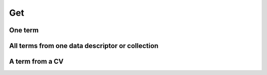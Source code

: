 Get
###

One term
========

.. tabs::

   .. group-tab:: Command line interface

      .. code-block:: bash

        esgvoc get universe:institution:ipsl

      .. image:: ../_static/one_term.png


      .. note::
        It is possible to submit multiple requests with the same command:

        `esgvoc get universe:institution:ipsl universe:institution:llnl`


   .. group-tab:: API as python lib

      .. code-block:: python

         import esgvoc.api as ev

         ev.get_term_in_data_descriptor(data_descriptor_id="institution", term_id="ipsl")
         ev.get_term_in_universe(term_id="ipsl") # same result but slower but still fast
      .. image:: ../_static/Jup_one_term.png


All terms from one data descriptor or collection
================================================


.. tabs::

   .. group-tab:: Command line interface

        .. code-block:: bash

                esgvoc get universe:institution:

        .. image:: ../_static/all_term_from_one_collection.png


        .. note::
                It is possible to submit multiple requests with the same command:

                `esgvoc get universe:institution: cmip6:institution_id: cmip6:grid_label:`


   .. group-tab:: API as python lib

        .. code-block:: python

                import esgvoc.api as ev

                ev.get_all_terms_in_data_descriptor("institution")
                ev.get_all_terms_in_collection("cmip6","institution_id")

        .. image:: ../_static/Jup_terms_from_one_dd.png

        .. image:: ../_static/Jup_terms_from_one_collection.png

        .. note::
                In the universe, a `data descriptor` is the equivalent to a collection in a project.

                The final information are contained in data descriptors, terms in collections are references to their opposites in data descriptors with optional and/or additional information.


A term from a CV
================

.. tabs::

   .. group-tab:: Command line interface

        .. code-block:: bash

                esgvoc get universe::ipsl
                esgvoc get cmip6::ipsl

        .. image:: ../_static/one_term_from_one_cv.png


        .. note::
                The term `ipsl` is the same in cmip6 (institution_id) and in universe (institution) since the cmip6 one refers to the universe one:

                Try the one from cmip6plus: `esgvoc get cmip6plus::ipsl`. To showcase the possibility to add information in project CV term. We added a 'myprop' attribute in this term in cmip6plus CV.

   .. group-tab:: API as python lib

        .. code-block:: python

                import esgvoc.api as ev

                ev.get_term_in_universe("ipsl")
                ev.get_term_in_project("cmip6", "ipsl")
                ev.get_term_in_project("cmip6plus", "ipsl")

        .. image:: ../_static/Jup_one_term_from_one_CV.png

        .. note::
                The term `ipsl` is the same in cmip6 (institution_id) and in universe (institution) since the cmip6 one refers to the universe one:

                Try the one from cmip6plus: `esgvoc get cmip6plus::ipsl`. To showcase the possibility to add information in project CV term. We added a 'myprop' attribute in this term in cmip6plus CV.
